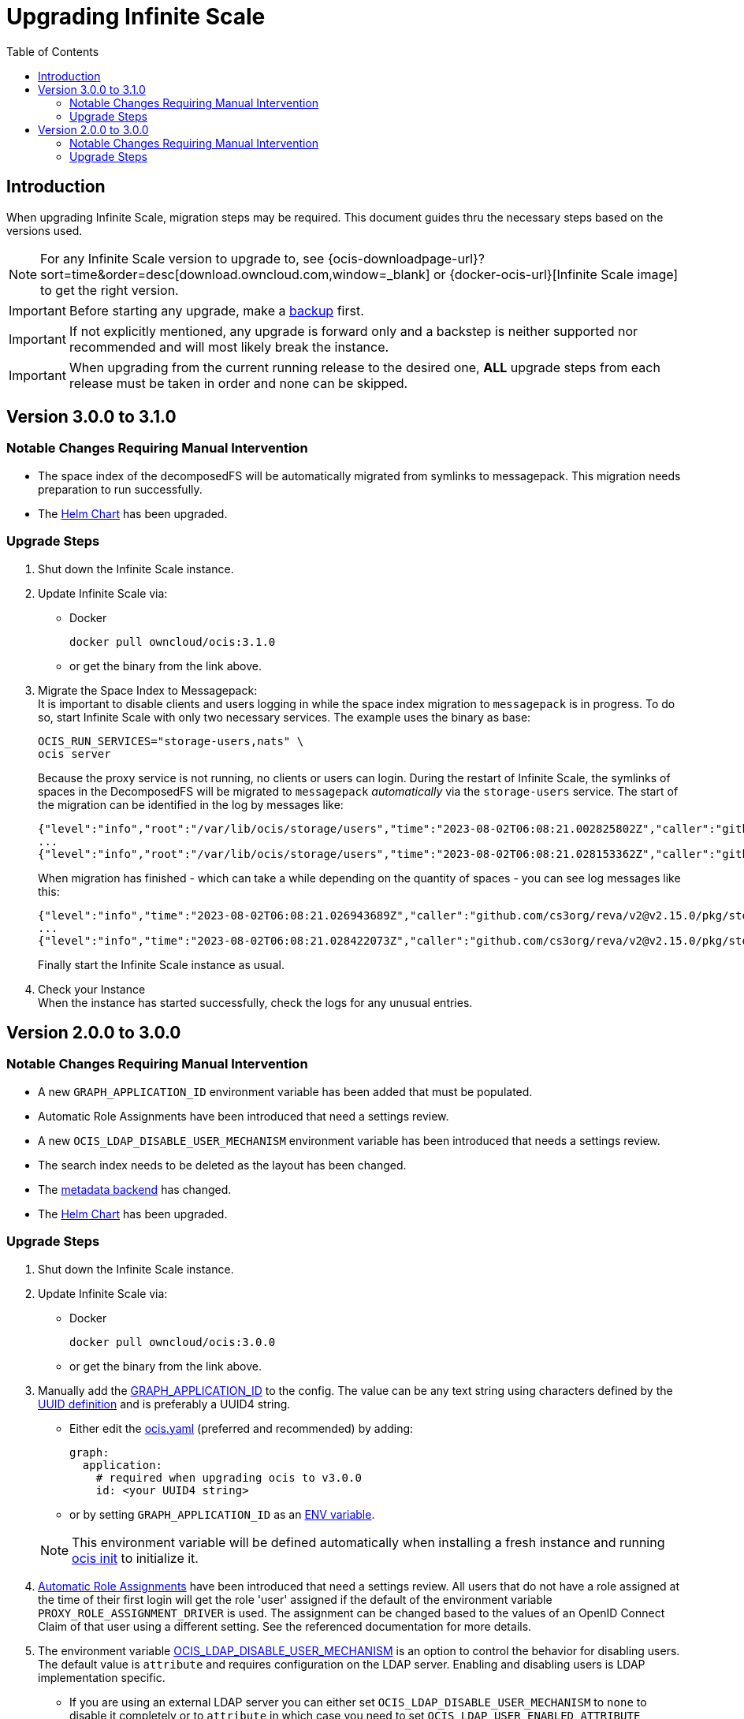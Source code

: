= Upgrading Infinite Scale
:toc: right
:toclevels: 2
:description: When upgrading Infinite Scale, migration steps may be required. This document guides thru the necessary steps based on the versions used.

== Introduction

{description}

NOTE: For any Infinite Scale version to upgrade to, see {ocis-downloadpage-url}?sort=time&order=desc[download.owncloud.com,window=_blank] or {docker-ocis-url}[Infinite Scale image] to get the right version.

IMPORTANT: Before starting any upgrade, make a xref:maintenance/b-r/backup.adoc[backup] first.

IMPORTANT: If not explicitly mentioned, any upgrade is forward only and a backstep is neither supported nor recommended and will most likely break the instance.

IMPORTANT: When upgrading from the current running release to the desired one, *ALL* upgrade steps from each release must be taken in order and none can be skipped.  

== Version 3.0.0 to 3.1.0

=== Notable Changes Requiring Manual Intervention

* The space index of the decomposedFS will be automatically migrated from symlinks to messagepack. This migration needs preparation to run successfully.
* The xref:deployment/container/orchestration/orchestration.adoc#using-our-helm-charts-with-infinite-scale[Helm Chart] has been upgraded.

=== Upgrade Steps

. Shut down the Infinite Scale instance.
. Update Infinite Scale via:
+
--
* Docker
+
[source,bash]
----
docker pull owncloud/ocis:3.1.0
----

* or get the binary from the link above.
--

. Migrate the Space Index to Messagepack: +
It is important to disable clients and users logging in while the space index migration to `messagepack` is in progress. To do so, start Infinite Scale with only two necessary services. The example uses the binary as base:
+
--
[source,bash]
----
OCIS_RUN_SERVICES="storage-users,nats" \
ocis server
----

Because the proxy service is not running, no clients or users can login. During the restart of Infinite Scale, the symlinks of spaces in the DecomposedFS will be migrated to `messagepack` _automatically_ via the `storage-users` service. The start of the migration can be identified in the log by messages like:

[source,plaintext]
----
{"level":"info","root":"/var/lib/ocis/storage/users","time":"2023-08-02T06:08:21.002825802Z","caller":"github.com/cs3org/reva/v2@v2.15.0/pkg/storage/utils/decomposedfs/migrator/0004_switch_to_messagepack_space_index.go:46","message":"Migrating /var/lib/ocis/storage/users/indexes/by-user-id/b7a2149b-3320-43a3-9bd2-c216340c212d.mpk to messagepack index format..."}
...
{"level":"info","root":"/var/lib/ocis/storage/users","time":"2023-08-02T06:08:21.028153362Z","caller":"github.com/cs3org/reva/v2@v2.15.0/pkg/storage/utils/decomposedfs/migrator/0005_fix_messagepack_space_index_format.go:37","message":"Fixing index format of /var/lib/ocis/storage/users/indexes/by-user-id/b7a2149b-3320-43a3-9bd2-c216340c212d.mpk"}
----

When migration has finished - which can take a while depending on the quantity of spaces - you can see log messages like this:

[source,plaintext]
----
{"level":"info","time":"2023-08-02T06:08:21.026943689Z","caller":"github.com/cs3org/reva/v2@v2.15.0/pkg/storage/utils/decomposedfs/migrator/0004_switch_to_messagepack_space_index.go:92","message":"done."}
...
{"level":"info","time":"2023-08-02T06:08:21.028422073Z","caller":"github.com/cs3org/reva/v2@v2.15.0/pkg/storage/utils/decomposedfs/migrator/0005_fix_messagepack_space_index_format.go:66","message":"done."}
----

Finally start the Infinite Scale instance as usual.
--

. Check your Instance +
When the instance has started successfully, check the logs for any unusual entries.

== Version 2.0.0 to 3.0.0

=== Notable Changes Requiring Manual Intervention

* A new `GRAPH_APPLICATION_ID` environment variable has been added that must be populated.
* Automatic Role Assignments have been introduced that need a settings review.
* A new `OCIS_LDAP_DISABLE_USER_MECHANISM` environment variable has been introduced that needs a settings review.
* The search index needs to be deleted as the layout has been changed.
* The xref:prerequisites/prerequisites.adoc#backend-for-metadata[metadata backend] has changed.
* The xref:deployment/container/orchestration/orchestration.adoc#using-our-helm-charts-with-infinite-scale[Helm Chart] has been upgraded.

=== Upgrade Steps

. Shut down the Infinite Scale instance.
. Update Infinite Scale via:
+
--
* Docker
+
[source,bash]
----
docker pull owncloud/ocis:3.0.0
----

* or get the binary from the link above.
--

. Manually add the xref:{s-path}/graph.adoc#environment-variables[GRAPH_APPLICATION_ID,window=_blank] to the config. The value can be any text string using characters defined by the https://en.wikipedia.org/wiki/Universally_unique_identifier[UUID definition] and is preferably a UUID4 string.
+
--
- Either edit the xref:deployment/general/general-info.adoc#configuration-file-naming[ocis.yaml,window=_blank] (preferred and recommended) by adding:
+
[source,yaml]
----
graph:
  application:
    # required when upgrading ocis to v3.0.0
    id: <your UUID4 string>
----

- or by setting `GRAPH_APPLICATION_ID` as an xref:deployment/general/general-info.adoc#configuration-rules[ENV variable,window=_blank].

NOTE: This environment variable will be defined automatically when installing a fresh instance and running xref:deployment/general/ocis-init.adoc[ocis init] to initialize it.
--

. xref:deployment/services/s-list/proxy.adoc#automatic-role-assignments[Automatic Role Assignments,window=_blank] have been introduced that need a settings review. All users that do not have a role assigned at the time of their first login will get the role 'user' assigned if the default of the environment variable `PROXY_ROLE_ASSIGNMENT_DRIVER` is used. The assignment can be changed based to the values of an OpenID Connect Claim of that user using a different setting. See the referenced documentation for more details.

. The environment variable xref:deployment/services/env-vars-special-scope.adoc[OCIS_LDAP_DISABLE_USER_MECHANISM] is an option to control the behavior for disabling users. The default value is `attribute` and requires configuration on the LDAP server. Enabling and disabling users is LDAP implementation specific.
+
--
- If you are using an external LDAP server you can either set `OCIS_LDAP_DISABLE_USER_MECHANISM` to `none` to disable it completely or to `attribute` in which case you need to set `OCIS_LDAP_USER_ENABLED_ATTRIBUTE` according to your external LDAP server's requirements.
- Additionally and due to a bug recently discovered in the xref:{s-path}/idp.adoc[IDP] service, you must set `OCIS_LDAP_USER_ENABLED_ATTRIBUTE=""` to overwrite the default setting when `OCIS_LDAP_DISABLE_USER_MECHANISM` is set to `none`. This bug will be fixed in a subsequent release.
--

. Delete the full search index. For details about the used path see:  xref:deployment/general/general-info.adoc#default-paths[OCIS_BASE_DATA_PATH,window=_blank]:
+
--
[source,bash]
----
rm -rf <OCIS_BASE_DATA_PATH>/search/*
----

NOTE: The empty search index will be recreated space by space when something changes in a space. You can also use the Infinite Scale CLI to manually trigger a xref:maintenance/commands/commands.adoc#reindex-a-space-for-search[Reindex a Space for Search].
--

. Changes in the Helm Charts +
For any breaking changes that come along with Helm Charts, see the xref:deployment/container/orchestration/orchestration.adoc#breaking-changes[Breaking Changes,window=_blank] documentation.

. Messagepack Readme First +
If you have manually changed one of the following environment variables to a value other than the default or explicitly set one of the environment variables to the default which was `xattrs`:
+
--

`OCIS_DECOMPOSEDFS_METADATA_BACKEND`, +
`STORAGE_SYSTEM_OCIS_METADATA_BACKEND`, +
`STORAGE_USERS_OCIS_METADATA_BACKEND`,

the instance will stay at the configured backend when passing the next step.

IMPORTANT: Though you can stay at the xattrs backend, it is highly recommended to migrate to messagepack as the xattrs backend is considered deprecated and will be removed soon.

To enable migration, remove any of the manually configured environment variables listed above. This can be also done in a later step but it is highly recommended to migrate now.

NOTE: If you want to prevent the migration for now, set `OCIS_DECOMPOSEDFS_METADATA_BACKEND=xattrs`.

IMPORTANT: Note that the migration of the metadata backend to messagepack is a one-way process and can not be reverted except via a full restore. 
--

. Migrate Metadata to Messagepack: +
It is important to disable clients and users logging in while the migration to `messagepack` is in progress. To do so, start Infinite Scale with only two necessary services. The example uses the binary as base:
+
--
[source,bash]
----
OCIS_RUN_SERVICES="storage-users,nats" \
ocis server
----

Because the proxy service is not running, no clients or users can login. During the restart of Infinite Scale, the metadata store in the DecomposedFS will be migrated to `messagepack` _automatically_ via the `storage-users` service. The start of the migration can be identified in the log with a message like:

[source,plaintext]
----
{"level":"info","root":"/var/lib/ocis/storage/users","time":"2023-06-16T12:21:49.441395153Z","caller":"github.com/cs3org/reva/v2@v2.14.0/pkg/storage/utils/decomposedfs/migrator/0003_switch_to_messagepack_metadata.go:45","message":"Migrating to messagepack metadata backend..."}
----

When migration has finished - which can take a while depending on the quantity of files - you can see a log message like below:

[source,plaintext]
----
{"level":"info","time":"2023-06-16T12:30:05.267986656Z","caller":"github.com/cs3org/reva/v2@v2.14.0/pkg/storage/utils/decomposedfs/migrator/0003_switch_to_messagepack_metadata.go:106","message":"done."}`
----

Finally start the Infinite Scale instance as usual.
--

. Check your Instance +
When the instance has started successfully, check the logs for any unusual entries.
